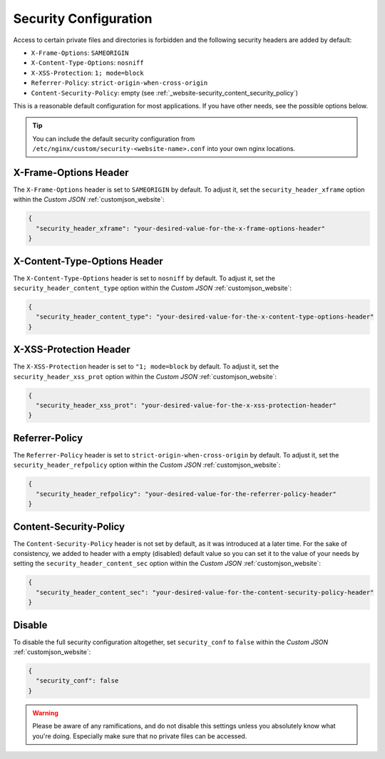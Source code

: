 .. index::
   triple: Website; Security; security.conf
   :name: website-security

======================
Security Configuration
======================

Access to certain private files and directories is forbidden and
the following security headers are added by default:

* ``X-Frame-Options``: ``SAMEORIGIN``
* ``X-Content-Type-Options``: ``nosniff``
* ``X-XSS-Protection``: ``1; mode=block``
* ``Referrer-Policy``: ``strict-origin-when-cross-origin``
* ``Content-Security-Policy``: empty (see :ref:`_website-security_content_security_policy`)

This is a reasonable default configuration for most applications. If you have
other needs, see the possible options below.

.. tip::

   You can include the default security configuration from
   ``/etc/nginx/custom/security-<website-name>.conf`` into your own nginx
   locations.

.. index::
   triple: Website; Header; X-Frame-Options
   :name: website-security_xframe

X-Frame-Options Header
======================

The ``X-Frame-Options`` header is set to ``SAMEORIGIN`` by default.
To adjust it, set the ``security_header_xframe`` option within the
`Custom JSON` :ref:`customjson_website`:

.. code-block:: json

   {
     "security_header_xframe": "your-desired-value-for-the-x-frame-options-header"
   }

.. index::
   triple: Website; Header; X-Content-Type-Options
   :name: website-security_content_type

X-Content-Type-Options Header
=============================

The ``X-Content-Type-Options`` header is set to ``nosniff`` by default.
To adjust it, set the ``security_header_content_type`` option within the
`Custom JSON` :ref:`customjson_website`:

.. code-block:: json

   {
     "security_header_content_type": "your-desired-value-for-the-x-content-type-options-header"
   }

.. index::
   triple: Website; Header; X-XSS-Protection
   :name: website-security_xss_prot

X-XSS-Protection Header
=======================

The ``X-XSS-Protection`` header is set to ``"1; mode=block`` by default.
To adjust it, set the ``security_header_xss_prot`` option within the
`Custom JSON` :ref:`customjson_website`:

.. code-block:: json

   {
     "security_header_xss_prot": "your-desired-value-for-the-x-xss-protection-header"
   }

.. index::
   triple: Website; Header; Referrer-Policy
   :name: website-security_refpolicy

Referrer-Policy
===============

The ``Referrer-Policy`` header is set to ``strict-origin-when-cross-origin`` by default.
To adjust it, set the ``security_header_refpolicy`` option within the
`Custom JSON` :ref:`customjson_website`:

.. code-block:: json

   {
     "security_header_refpolicy": "your-desired-value-for-the-referrer-policy-header"
   }

Content-Security-Policy
=======================

The ``Content-Security-Policy`` header is not set by default, as it was introduced at a later
time. For the sake of consistency, we added to header with a empty (disabled) default value
so you can set it to the value of your needs by setting the ``security_header_content_sec``
option within the `Custom JSON` :ref:`customjson_website`:

.. code-block:: json

   {
     "security_header_content_sec": "your-desired-value-for-the-content-security-policy-header"
   }

Disable
=======

To disable the full security configuration altogether, set ``security_conf``
to ``false`` within the `Custom JSON` :ref:`customjson_website`:

.. code-block:: json

   {
     "security_conf": false
   }

.. warning::

   Please be aware of any ramifications, and do not disable this settings unless
   you absolutely know what you're doing. Especially make sure that no private
   files can be accessed.

